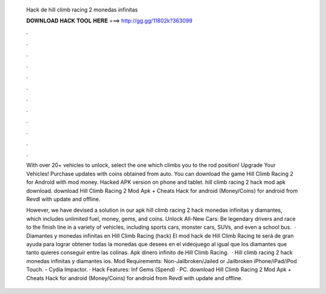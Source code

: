   Hack de hill climb racing 2 monedas infinitas
  
  
  
  𝐃𝐎𝐖𝐍𝐋𝐎𝐀𝐃 𝐇𝐀𝐂𝐊 𝐓𝐎𝐎𝐋 𝐇𝐄𝐑𝐄 ===> http://gg.gg/11802k?363099
  
  
  
  .
  
  
  
  .
  
  
  
  .
  
  
  
  .
  
  
  
  .
  
  
  
  .
  
  
  
  .
  
  
  
  .
  
  
  
  .
  
  
  
  .
  
  
  
  .
  
  
  
  .
  
  With over 20+ vehicles to unlock, select the one which climbs you to the rod position! Upgrade Your Vehicles! Purchase updates with coins obtained from auto. You can download the game Hill Climb Racing 2 for Android with mod money. Hacked APK version on phone and tablet. hill climb racing 2 hack mod apk download. download Hill Climb Racing 2 Mod Apk + Cheats Hack for android (Money/Coins) for android from Revdl with update and offline.
  
  However, we have devised a solution in our apk hill climb racing 2 hack monedas infinitas y diamantes, which includes unlimited fuel, money, gems, and coins. Unlock All-New Cars: Be legendary drivers and race to the finish line in a variety of vehicles, including sports cars, monster cars, SUVs, and even a school bus.  · Diamantes y monedas infinitas en Hill Climb Racing (hack) El mod hack de Hill Climb Racing te será de gran ayuda para lograr obtener todas la monedas que desees en el videojuego al igual que los diamantes que tanto quieres conseguir entre las colinas. Apk dinero infinito de Hill Climb Racing.  · Hill climb racing 2 hack monedas infinitas y diamantes ios. Mod Requirements: Non-Jailbroken/Jailed or Jailbroken iPhone/iPad/iPod Touch. - Cydia Impactor. · Hack Features: Inf Gems (Spend) · PC. download Hill Climb Racing 2 Mod Apk + Cheats Hack for android (Money/Coins) for android from Revdl with update and offline.
